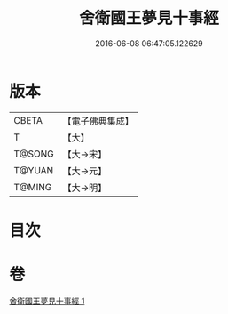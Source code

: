 #+TITLE: 舍衛國王夢見十事經 
#+DATE: 2016-06-08 06:47:05.122629

* 版本
 |     CBETA|【電子佛典集成】|
 |         T|【大】     |
 |    T@SONG|【大→宋】   |
 |    T@YUAN|【大→元】   |
 |    T@MING|【大→明】   |

* 目次

* 卷
[[file:KR6a0150_001.txt][舍衛國王夢見十事經 1]]

